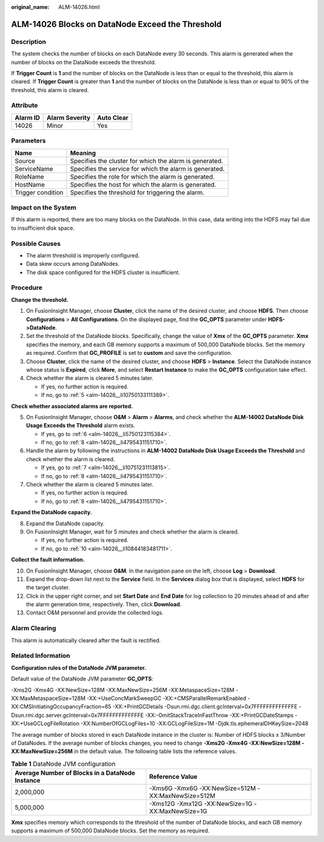:original_name: ALM-14026.html

.. _ALM-14026:

ALM-14026 Blocks on DataNode Exceed the Threshold
=================================================

Description
-----------

The system checks the number of blocks on each DataNode every 30 seconds. This alarm is generated when the number of blocks on the DataNode exceeds the threshold.

If **Trigger Count** is **1** and the number of blocks on the DataNode is less than or equal to the threshold, this alarm is cleared. If **Trigger Count** is greater than **1** and the number of blocks on the DataNode is less than or equal to 90% of the threshold, this alarm is cleared.

Attribute
---------

======== ============== ==========
Alarm ID Alarm Severity Auto Clear
======== ============== ==========
14026    Minor          Yes
======== ============== ==========

Parameters
----------

+-------------------+---------------------------------------------------------+
| Name              | Meaning                                                 |
+===================+=========================================================+
| Source            | Specifies the cluster for which the alarm is generated. |
+-------------------+---------------------------------------------------------+
| ServiceName       | Specifies the service for which the alarm is generated. |
+-------------------+---------------------------------------------------------+
| RoleName          | Specifies the role for which the alarm is generated.    |
+-------------------+---------------------------------------------------------+
| HostName          | Specifies the host for which the alarm is generated.    |
+-------------------+---------------------------------------------------------+
| Trigger condition | Specifies the threshold for triggering the alarm.       |
+-------------------+---------------------------------------------------------+

Impact on the System
--------------------

If this alarm is reported, there are too many blocks on the DataNode. In this case, data writing into the HDFS may fail due to insufficient disk space.

Possible Causes
---------------

-  The alarm threshold is improperly configured.

-  Data skew occurs among DataNodes.
-  The disk space configured for the HDFS cluster is insufficient.

Procedure
---------

**Change the threshold.**

#. On FusionInsight Manager, choose **Cluster**, click the name of the desired cluster, and choose **HDFS**. Then choose **Configurations** > **All Configurations**. On the displayed page, find the **GC_OPTS** parameter under **HDFS->DataNode**.
#. Set the threshold of the DataNode blocks. Specifically, change the value of **Xmx** of the **GC_OPTS** parameter. **Xmx** specifies the memory, and each GB memory supports a maximum of 500,000 DataNode blocks. Set the memory as required. Confirm that **GC_PROFILE** is set to **custom** and save the configuration.
#. Choose **Cluster**, click the name of the desired cluster, and choose **HDFS** > **Instance**. Select the DataNode instance whose status is **Expired**, click **More**, and select **Restart Instance** to make the **GC_OPTS** configuration take effect.
#. Check whether the alarm is cleared 5 minutes later.

   -  If yes, no further action is required.
   -  If no, go to :ref:`5 <alm-14026__li10750133111389>`.

**Check whether associated alarms are reported.**

5. .. _alm-14026__li10750133111389:

   On FusionInsight Manager, choose **O&M** > **Alarm** > **Alarms**, and check whether the **ALM-14002 DataNode Disk Usage Exceeds the Threshold** alarm exists.

   -  If yes, go to :ref:`6 <alm-14026__li5750123115384>`.
   -  If no, go to :ref:`8 <alm-14026__li4795431151710>`.

6. .. _alm-14026__li5750123115384:

   Handle the alarm by following the instructions in **ALM-14002 DataNode Disk Usage Exceeds the Threshold** and check whether the alarm is cleared.

   -  If yes, go to :ref:`7 <alm-14026__li10751231113815>`.
   -  If no, go to :ref:`8 <alm-14026__li4795431151710>`.

7. .. _alm-14026__li10751231113815:

   Check whether the alarm is cleared 5 minutes later.

   -  If yes, no further action is required.
   -  If no, go to :ref:`8 <alm-14026__li4795431151710>`.

**Expand the DataNode capacity.**

8. .. _alm-14026__li4795431151710:

   Expand the DataNode capacity.

9. On FusionInsight Manager, wait for 5 minutes and check whether the alarm is cleared.

   -  If yes, no further action is required.
   -  If no, go to :ref:`10 <alm-14026__li10844183481711>`.

**Collect the fault information.**

10. .. _alm-14026__li10844183481711:

    On FusionInsight Manager, choose **O&M**. In the navigation pane on the left, choose **Log** > **Download**.

11. Expand the drop-down list next to the **Service** field. In the **Services** dialog box that is displayed, select **HDFS** for the target cluster.

12. Click |image1| in the upper right corner, and set **Start Date** and **End Date** for log collection to 20 minutes ahead of and after the alarm generation time, respectively. Then, click **Download**.

13. Contact O&M personnel and provide the collected logs.

Alarm Clearing
--------------

This alarm is automatically cleared after the fault is rectified.

Related Information
-------------------

**Configuration rules of the DataNode JVM parameter.**

Default value of the DataNode JVM parameter **GC_OPTS**:

-Xms2G -Xmx4G -XX:NewSize=128M -XX:MaxNewSize=256M -XX:MetaspaceSize=128M -XX:MaxMetaspaceSize=128M -XX:+UseConcMarkSweepGC -XX:+CMSParallelRemarkEnabled -XX:CMSInitiatingOccupancyFraction=65 -XX:+PrintGCDetails -Dsun.rmi.dgc.client.gcInterval=0x7FFFFFFFFFFFFFE -Dsun.rmi.dgc.server.gcInterval=0x7FFFFFFFFFFFFFE -XX:-OmitStackTraceInFastThrow -XX:+PrintGCDateStamps -XX:+UseGCLogFileRotation -XX:NumberOfGCLogFiles=10 -XX:GCLogFileSize=1M -Djdk.tls.ephemeralDHKeySize=2048

The average number of blocks stored in each DataNode instance in the cluster is: Number of HDFS blocks x 3/Number of DataNodes. If the average number of blocks changes, you need to change **-Xms2G -Xmx4G -XX:NewSize=128M -XX:MaxNewSize=256M** in the default value. The following table lists the reference values.

.. table:: **Table 1** DataNode JVM configuration

   +-------------------------------------------------+----------------------------------------------------+
   | Average Number of Blocks in a DataNode Instance | Reference Value                                    |
   +=================================================+====================================================+
   | 2,000,000                                       | -Xms6G -Xmx6G -XX:NewSize=512M -XX:MaxNewSize=512M |
   +-------------------------------------------------+----------------------------------------------------+
   | 5,000,000                                       | -Xms12G -Xmx12G -XX:NewSize=1G -XX:MaxNewSize=1G   |
   +-------------------------------------------------+----------------------------------------------------+

**Xmx** specifies memory which corresponds to the threshold of the number of DataNode blocks, and each GB memory supports a maximum of 500,000 DataNode blocks. Set the memory as required.

.. |image1| image:: /_static/images/en-us_image_0000001532767582.png
